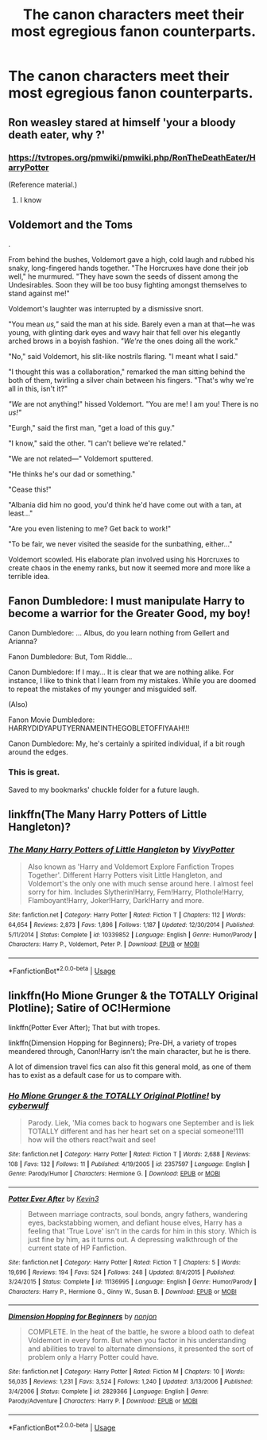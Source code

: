 #+TITLE: The canon characters meet their most egregious fanon counterparts.

* The canon characters meet their most egregious fanon counterparts.
:PROPERTIES:
:Author: Raesong
:Score: 32
:DateUnix: 1570403461.0
:DateShort: 2019-Oct-07
:FlairText: Prompt
:END:

** Ron weasley stared at himself 'your a bloody death eater, why ?'
:PROPERTIES:
:Author: CommanderL3
:Score: 16
:DateUnix: 1570420056.0
:DateShort: 2019-Oct-07
:END:

*** [[https://tvtropes.org/pmwiki/pmwiki.php/RonTheDeathEater/HarryPotter]]

(Reference material.)
:PROPERTIES:
:Author: Avaday_Daydream
:Score: 2
:DateUnix: 1570443627.0
:DateShort: 2019-Oct-07
:END:

**** I know
:PROPERTIES:
:Author: CommanderL3
:Score: 1
:DateUnix: 1570449009.0
:DateShort: 2019-Oct-07
:END:


** *Voldemort and the Toms*

.

From behind the bushes, Voldemort gave a high, cold laugh and rubbed his snaky, long-fingered hands together. "The Horcruxes have done their job well," he murmured. "They have sown the seeds of dissent among the Undesirables. Soon they will be too busy fighting amongst themselves to stand against me!"

Voldemort's laughter was interrupted by a dismissive snort.

"You mean /us,"/ said the man at his side. Barely even a man at that---he was young, with glinting dark eyes and wavy hair that fell over his elegantly arched brows in a boyish fashion. /"We're/ the ones doing all the work."

"No," said Voldemort, his slit-like nostrils flaring. "I meant what I said."

"I thought this was a collaboration," remarked the man sitting behind the both of them, twirling a silver chain between his fingers. "That's why we're all in this, isn't it?"

/"We/ are not anything!" hissed Voldemort. "You are me! I am you! There is no /us!"/

"Eurgh," said the first man, "get a load of this guy."

"I know," said the other. "I can't believe we're related."

"We are not related---" Voldemort sputtered.

"He thinks he's our dad or something."

"Cease this!"

"Albania did him no good, you'd think he'd have come out with a tan, at least..."

"Are you even listening to me? Get back to work!"

"To be fair, we never visited the seaside for the sunbathing, either..."

Voldemort scowled. His elaborate plan involved using his Horcruxes to create chaos in the enemy ranks, but now it seemed more and more like a terrible idea.
:PROPERTIES:
:Author: 4ecks
:Score: 23
:DateUnix: 1570406710.0
:DateShort: 2019-Oct-07
:END:


** Fanon Dumbledore: I must manipulate Harry to become a warrior for the Greater Good, my boy!

Canon Dumbledore: ... Albus, do you learn nothing from Gellert and Arianna?

Fanon Dumbledore: But, Tom Riddle...

Canon Dumbledore: If I may... It is clear that we are nothing alike. For instance, I like to think that I learn from my mistakes. While you are doomed to repeat the mistakes of my younger and misguided self.

(Also)

Fanon Movie Dumbledore: HARRYDIDYAPUTYERNAMEINTHEGOBLETOFFIYAAH!!!

Canon Dumbledore: My, he's certainly a spirited individual, if a bit rough around the edges.
:PROPERTIES:
:Author: FavChanger
:Score: 20
:DateUnix: 1570444488.0
:DateShort: 2019-Oct-07
:END:

*** This is great.

Saved to my bookmarks' chuckle folder for a future laugh.
:PROPERTIES:
:Score: 3
:DateUnix: 1570572726.0
:DateShort: 2019-Oct-09
:END:


** linkffn(The Many Harry Potters of Little Hangleton)?
:PROPERTIES:
:Author: A2i9
:Score: 2
:DateUnix: 1570408527.0
:DateShort: 2019-Oct-07
:END:

*** [[https://www.fanfiction.net/s/10339852/1/][*/The Many Harry Potters of Little Hangleton/*]] by [[https://www.fanfiction.net/u/4561396/VivyPotter][/VivyPotter/]]

#+begin_quote
  Also known as 'Harry and Voldemort Explore Fanfiction Tropes Together'. Different Harry Potters visit Little Hangleton, and Voldemort's the only one with much sense around here. I almost feel sorry for him. Includes Slytherin!Harry, Fem!Harry, Plothole!Harry, Flamboyant!Harry, Joker!Harry, Dark!Harry and more.
#+end_quote

^{/Site/:} ^{fanfiction.net} ^{*|*} ^{/Category/:} ^{Harry} ^{Potter} ^{*|*} ^{/Rated/:} ^{Fiction} ^{T} ^{*|*} ^{/Chapters/:} ^{112} ^{*|*} ^{/Words/:} ^{64,654} ^{*|*} ^{/Reviews/:} ^{2,873} ^{*|*} ^{/Favs/:} ^{1,896} ^{*|*} ^{/Follows/:} ^{1,187} ^{*|*} ^{/Updated/:} ^{12/30/2014} ^{*|*} ^{/Published/:} ^{5/11/2014} ^{*|*} ^{/Status/:} ^{Complete} ^{*|*} ^{/id/:} ^{10339852} ^{*|*} ^{/Language/:} ^{English} ^{*|*} ^{/Genre/:} ^{Humor/Parody} ^{*|*} ^{/Characters/:} ^{Harry} ^{P.,} ^{Voldemort,} ^{Peter} ^{P.} ^{*|*} ^{/Download/:} ^{[[http://www.ff2ebook.com/old/ffn-bot/index.php?id=10339852&source=ff&filetype=epub][EPUB]]} ^{or} ^{[[http://www.ff2ebook.com/old/ffn-bot/index.php?id=10339852&source=ff&filetype=mobi][MOBI]]}

--------------

*FanfictionBot*^{2.0.0-beta} | [[https://github.com/tusing/reddit-ffn-bot/wiki/Usage][Usage]]
:PROPERTIES:
:Author: FanfictionBot
:Score: 3
:DateUnix: 1570408546.0
:DateShort: 2019-Oct-07
:END:


** linkffn(Ho Mione Grunger & the TOTALLY Original Plotline); Satire of OC!Hermione

linkffn(Potter Ever After); That but with tropes.

linkffn(Dimension Hopping for Beginners); Pre-DH, a variety of tropes meandered through, Canon!Harry isn't the main character, but he is there.

A lot of dimension travel fics can also fit this general mold, as one of them has to exist as a default case for us to compare with.
:PROPERTIES:
:Author: Shadowclonier
:Score: 2
:DateUnix: 1570417405.0
:DateShort: 2019-Oct-07
:END:

*** [[https://www.fanfiction.net/s/2357597/1/][*/Ho Mione Grunger & the TOTALLY Original Plotline!/*]] by [[https://www.fanfiction.net/u/138397/cyberwulf][/cyberwulf/]]

#+begin_quote
  Parody. Liek, 'Mia comes back to hogwars one September and is liek TOTALLY different and has her heart set on a special someone!111 how will the others react?wait and see!
#+end_quote

^{/Site/:} ^{fanfiction.net} ^{*|*} ^{/Category/:} ^{Harry} ^{Potter} ^{*|*} ^{/Rated/:} ^{Fiction} ^{T} ^{*|*} ^{/Words/:} ^{2,688} ^{*|*} ^{/Reviews/:} ^{108} ^{*|*} ^{/Favs/:} ^{132} ^{*|*} ^{/Follows/:} ^{11} ^{*|*} ^{/Published/:} ^{4/19/2005} ^{*|*} ^{/id/:} ^{2357597} ^{*|*} ^{/Language/:} ^{English} ^{*|*} ^{/Genre/:} ^{Parody/Humor} ^{*|*} ^{/Characters/:} ^{Hermione} ^{G.} ^{*|*} ^{/Download/:} ^{[[http://www.ff2ebook.com/old/ffn-bot/index.php?id=2357597&source=ff&filetype=epub][EPUB]]} ^{or} ^{[[http://www.ff2ebook.com/old/ffn-bot/index.php?id=2357597&source=ff&filetype=mobi][MOBI]]}

--------------

[[https://www.fanfiction.net/s/11136995/1/][*/Potter Ever After/*]] by [[https://www.fanfiction.net/u/279988/Kevin3][/Kevin3/]]

#+begin_quote
  Between marriage contracts, soul bonds, angry fathers, wandering eyes, backstabbing women, and defiant house elves, Harry has a feeling that 'True Love' isn't in the cards for him in this story. Which is just fine by him, as it turns out. A depressing walkthrough of the current state of HP Fanfiction.
#+end_quote

^{/Site/:} ^{fanfiction.net} ^{*|*} ^{/Category/:} ^{Harry} ^{Potter} ^{*|*} ^{/Rated/:} ^{Fiction} ^{T} ^{*|*} ^{/Chapters/:} ^{5} ^{*|*} ^{/Words/:} ^{19,696} ^{*|*} ^{/Reviews/:} ^{194} ^{*|*} ^{/Favs/:} ^{524} ^{*|*} ^{/Follows/:} ^{248} ^{*|*} ^{/Updated/:} ^{8/4/2015} ^{*|*} ^{/Published/:} ^{3/24/2015} ^{*|*} ^{/Status/:} ^{Complete} ^{*|*} ^{/id/:} ^{11136995} ^{*|*} ^{/Language/:} ^{English} ^{*|*} ^{/Genre/:} ^{Humor/Parody} ^{*|*} ^{/Characters/:} ^{Harry} ^{P.,} ^{Hermione} ^{G.,} ^{Ginny} ^{W.,} ^{Susan} ^{B.} ^{*|*} ^{/Download/:} ^{[[http://www.ff2ebook.com/old/ffn-bot/index.php?id=11136995&source=ff&filetype=epub][EPUB]]} ^{or} ^{[[http://www.ff2ebook.com/old/ffn-bot/index.php?id=11136995&source=ff&filetype=mobi][MOBI]]}

--------------

[[https://www.fanfiction.net/s/2829366/1/][*/Dimension Hopping for Beginners/*]] by [[https://www.fanfiction.net/u/649528/nonjon][/nonjon/]]

#+begin_quote
  COMPLETE. In the heat of the battle, he swore a blood oath to defeat Voldemort in every form. But when you factor in his understanding and abilities to travel to alternate dimensions, it presented the sort of problem only a Harry Potter could have.
#+end_quote

^{/Site/:} ^{fanfiction.net} ^{*|*} ^{/Category/:} ^{Harry} ^{Potter} ^{*|*} ^{/Rated/:} ^{Fiction} ^{M} ^{*|*} ^{/Chapters/:} ^{10} ^{*|*} ^{/Words/:} ^{56,035} ^{*|*} ^{/Reviews/:} ^{1,231} ^{*|*} ^{/Favs/:} ^{3,524} ^{*|*} ^{/Follows/:} ^{1,240} ^{*|*} ^{/Updated/:} ^{3/13/2006} ^{*|*} ^{/Published/:} ^{3/4/2006} ^{*|*} ^{/Status/:} ^{Complete} ^{*|*} ^{/id/:} ^{2829366} ^{*|*} ^{/Language/:} ^{English} ^{*|*} ^{/Genre/:} ^{Parody/Adventure} ^{*|*} ^{/Characters/:} ^{Harry} ^{P.} ^{*|*} ^{/Download/:} ^{[[http://www.ff2ebook.com/old/ffn-bot/index.php?id=2829366&source=ff&filetype=epub][EPUB]]} ^{or} ^{[[http://www.ff2ebook.com/old/ffn-bot/index.php?id=2829366&source=ff&filetype=mobi][MOBI]]}

--------------

*FanfictionBot*^{2.0.0-beta} | [[https://github.com/tusing/reddit-ffn-bot/wiki/Usage][Usage]]
:PROPERTIES:
:Author: FanfictionBot
:Score: 1
:DateUnix: 1570417428.0
:DateShort: 2019-Oct-07
:END:
